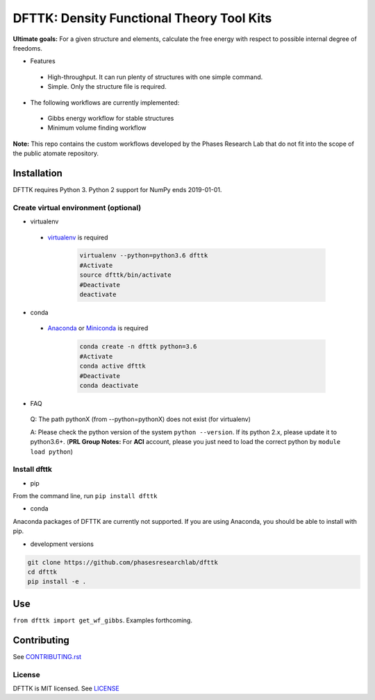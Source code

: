 ==========================================
DFTTK: Density Functional Theory Tool Kits
==========================================

**Ultimate goals:** For a given structure and elements, calculate the free energy with respect to possible internal degree of freedoms.

- Features

 - High-throughput. It can run plenty of structures with one simple command.
 - Simple. Only the structure file is required.

- The following workflows are currently implemented:

 - Gibbs energy workflow for stable structures
 - Minimum volume finding workflow

**Note:** This repo contains the custom workflows developed by the Phases Research Lab that do not fit into the scope of the public atomate repository.


Installation
============

DFTTK requires Python 3. Python 2 support for NumPy ends 2019-01-01.

Create virtual environment (optional)
-------------------------------------

- virtualenv

 - virtualenv_ is required

    .. code-block:: bash
    
        virtualenv --python=python3.6 dfttk
        #Activate
        source dfttk/bin/activate
        #Deactivate
        deactivate

- conda

 - Anaconda_ or Miniconda_ is required

    .. code-block:: bash

        conda create -n dfttk python=3.6
        #Activate
        conda active dfttk
        #Deactivate
        conda deactivate

- FAQ

 Q: The path pythonX (from --python=pythonX) does not exist (for virtualenv)

 A: Please check the python version of the system ``python --version``. If its python 2.x, please update it to python3.6+. (**PRL Group Notes:** For **ACI** account, please you just need to load the correct python by ``module load python``)


.. _virtualenv: https://github.com/pypa/virtualenv
.. _Anaconda: https://www.anaconda.com/
.. _Miniconda: https://docs.conda.io/en/latest/miniconda.html


Install dfttk
-------------

- pip

From the command line, run ``pip install dfttk``

- conda

Anaconda packages of DFTTK are currently not supported. If you are using Anaconda, you should be able to install with pip.

- development versions

.. code-block:: bash

    git clone https://github.com/phasesresearchlab/dfttk
    cd dfttk
    pip install -e .

Use
===

``from dfttk import get_wf_gibbs``. Examples forthcoming.

Contributing
============

See CONTRIBUTING.rst_

.. _CONTRIBUTING.rst: CONTRIBUTING.rst

License
-------

DFTTK is MIT licensed. See LICENSE_

.. _LICENSE: LICENSE
